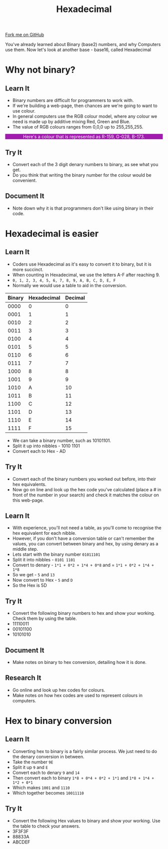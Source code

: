 #+STARTUP:indent
#+HTML_HEAD: <link rel="stylesheet" type="text/css" href="css/styles.css"/>
#+HTML_HEAD_EXTRA: <link href='http://fonts.googleapis.com/css?family=Ubuntu+Mono|Ubuntu' rel='stylesheet' type='text/css'>
#+OPTIONS: f:nil author:nil num:1 creator:nil timestamp:nil 
#+TITLE: Hexadecimal
#+AUTHOR: Marc Scott

#+BEGIN_HTML
<div class=ribbon>
<a href="https://github.com/MarcScott/GCSE-CS">Fork me on GitHub</a>
</div>
#+END_HTML
You've already learned about Binary (base2) numbers, and why Computers use them.
Now let's look at another base - base16, called Hexadecimal
* Why not binary?
:PROPERTIES:
:HTML_CONTAINER_CLASS: activity
:END:
** Learn It
:PROPERTIES:
:HTML_CONTAINER_CLASS: learn
:END:
- Binary numbers are difficult for programmers to work with.
- If we're building a web-page, then chances are we're going to want to use colour.
- In general computers use the RGB colour model, where any colour we need is made up by additive mixing Red, Green and Blue.
- The value of RGB colours ranges from 0,0,0 up to 255,255,255.
#+BEGIN_HTML
<p style="background-color:#9F1CAD;color:white;text-align:center;">Here's a colour that is represented as R-159, G-028, B-173.</p>
#+END_HTML
** Try It
:PROPERTIES:
:HTML_CONTAINER_CLASS: try
:END:
- Convert each of the 3 digit denary numbers to binary, as see what you get.
- Do you think that writing the binary number for the colour would be convenient.
** Document It
:PROPERTIES:
:HTML_CONTAINER_CLASS: document
:END:
- Note down why it is that programmers don't like using binary in their code.
* Hexadecimal is easier
:PROPERTIES:
:HTML_CONTAINER_CLASS: activity
:END:
** Learn It
:PROPERTIES:
:HTML_CONTAINER_CLASS: learn
:END:
- Coders use Hexadecimal as it's easy to convert it to binary, but it is more succinct.
- When counting in Hexadecimal, we use the letters A-F after reaching 9.
- =0, 1, 2, 3, 4, 5, 6, 7, 8, 9, A, B, C, D, E, F=
- Normally we would use a table to aid in the conversion.
| Binary | Hexadecimal | Decimal |
|--------+-------------+---------|
|   0000 |           0 |       0 |
|   0001 |           1 |       1 |
|   0010 |           2 |       2 |
|   0011 |           3 |       3 |
|   0100 |           4 |       4 |
|   0101 |           5 |       5 |
|   0110 |           6 |       6 |
|   0111 |           7 |       7 |
|   1000 |           8 |       8 |
|   1001 |           9 |       9 |
|   1010 |           A |      10 |
|   1011 |           B |      11 |
|   1100 |           C |      12 |
|   1101 |           D |      13 |
|   1110 |           E |      14 |
|   1111 |           F |      15 |
- We can take a binary number, such as 10101101.
- Split it up into nibbles - 1010 1101
- Convert each to Hex - AD
** Try It
:PROPERTIES:
:HTML_CONTAINER_CLASS: try
:END:
- Convert each of the binary numbers you worked out before, into their hex equivalents.
- Now go on line and look up the hex code you've calculated (place a # in front of the number in your search) and check it matches the colour on this web-page.
** Learn It
:PROPERTIES:
:HTML_CONTAINER_CLASS: learn
:END:

- With experience, you'll not need a table, as you'll come to recognise the hex equivalent for each nibble.
- However, if you don't have a conversion table or can't remember the values, you can convert between binary and hex, by using denary as a middle step.
- Lets start with the binary number =01011101=
- Split it into nibbles - =0101 1101=
- Convert to denary - =1*1 + 0*2 + 1*4 + 0*8= and = =1*1 + 0*2 + 1*4 + 1*8=
- So we get - =5= and =13=
- Now convert to Hex - =5= and =D=
- So the Hex is 5D
** Try It
:PROPERTIES:
:HTML_CONTAINER_CLASS: try
:END:
- Convert the following binary numbers to hex and show your working. Check them by using the table.
- 11110011
- 00101100
- 10101010
** Document It
:PROPERTIES:
:HTML_CONTAINER_CLASS: document
:END:
- Make notes on binary to hex conversion, detailing how it is done.
** Research It
:PROPERTIES:
:HTML_CONTAINER_CLASS: research
:END:
- Go online and look up hex codes for colours.
- Make notes on how hex codes are used to represent colours in computers.
* Hex to binary conversion
:PROPERTIES:
:HTML_CONTAINER_CLASS: activity
:END:
** Learn It
:PROPERTIES:
:HTML_CONTAINER_CLASS: learn
:END:

- Converting hex to binary is a fairly similar process. We just need to do the denary conversion in between.
- Take the number =9E=
- Split it up =9= and =E=
- Convert each to denary =9= and =14=
- Then convert each to binary =1*8 + 0*4 + 0*2 + 1*1= and =1*8 + 1*4 + 1*2 + 0*1=
- Which makes =1001= and =1110=
- Which together becomes =10011110=
** Try It
:PROPERTIES:
:HTML_CONTAINER_CLASS: try
:END:

- Convert the following Hex values to binary and show your working. Use the table to check your answers.
- 3F3F3F
- 88833A
- ABCDEF
